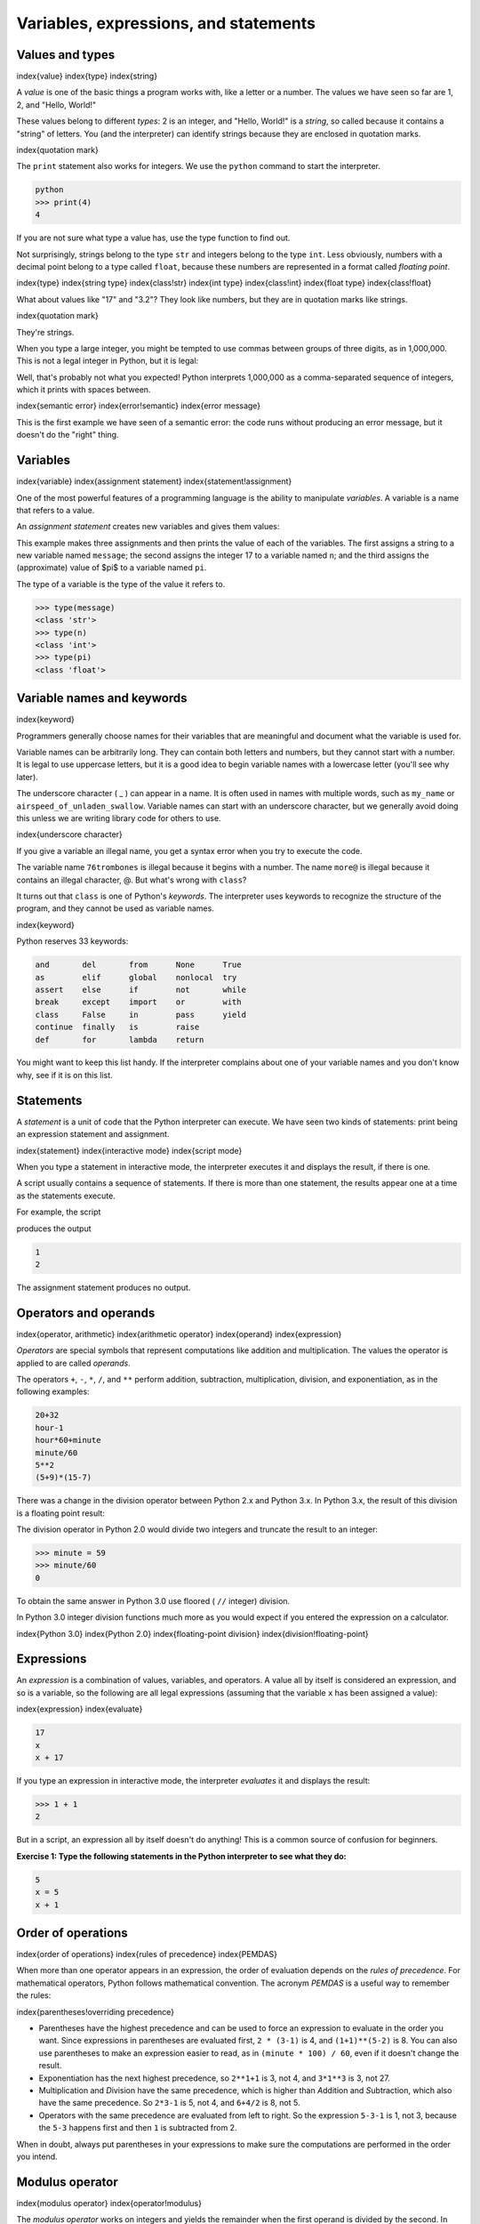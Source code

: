 
Variables, expressions, and statements
======================================

Values and types
----------------

\index{value}
\index{type}
\index{string}

A *value* is one of the basic things a program works
with, like a letter or a number. The values we have seen so far are
1, 2, and "Hello, World!"

These values belong to different *types*\ : 2
is an integer, and "Hello, World!" is a *string*\ , so
called because it contains a "string" of letters. You (and the
interpreter) can identify strings because they are enclosed in quotation
marks.

\index{quotation mark}

The ``print`` statement also works for integers. We use the
``python`` command to start the interpreter.

.. code-block:: python

   python
   >>> print(4)
   4


If you are not sure what type a value has, use the type function to find out.

.. activecode:: 02-ac-1-var-types

   type('Hello, World!')
   type(17)
   type(3.2)
   type(True)


Not surprisingly, strings belong to the type ``str`` and
integers belong to the type ``int``. Less obviously, numbers
with a decimal point belong to a type called ``float``\ , because
these numbers are represented in a format called *floating
point*.

\index{type}
\index{string type}
\index{class!str}
\index{int type}
\index{class!int}
\index{float type}
\index{class!float}


What about values like "17" and "3.2"? They look like numbers, but
they are in quotation marks like strings.

\index{quotation mark}

.. activecode:: 02-ac-2-num-strs

   type('17')
   type('3.2')

They're strings.

When you type a large integer, you might be tempted to use commas
between groups of three digits, as in 1,000,000. This is
not a legal integer in Python, but it is legal:

.. activecode:: 02-ac-3-num-commas

   print(1,000,000)

Well, that's probably not what you expected! Python interprets
1,000,000 as a comma-separated sequence of integers, which
it prints with spaces between.

\index{semantic error}
\index{error!semantic}
\index{error message}

This is the first example we have seen of a semantic error: the code
runs without producing an error message, but it doesn't do the "right"
thing.

Variables
---------

\index{variable}
\index{assignment statement}
\index{statement!assignment}

One of the most powerful features of a programming language is the
ability to manipulate *variables*. A variable is a name
that refers to a value.

An *assignment statement* creates new variables and gives
them values:

.. activecode:: 02-ac-4-assign

   message = 'And now for something completely different'
   n = 17
   pi = 3.1415926535897931
   print(message)
   print(n)
   print(pi)

This example makes three assignments and then prints the value of each of the variables. The first assigns a string to a
new variable named ``message``\ ; the second assigns the integer
17 to a variable named ``n``\ ; and the third assigns the (approximate)
value of $\pi$ to a variable named ``pi``.


The type of a variable is the type of the value it refers to.

.. code-block:: python

   >>> type(message)
   <class 'str'>
   >>> type(n)
   <class 'int'>
   >>> type(pi)
   <class 'float'>


Variable names and keywords
---------------------------

\index{keyword}

Programmers generally choose names for their variables that are
meaningful and document what the variable is used for.

Variable names can be arbitrarily long. They can contain both letters
and numbers, but they cannot start with a number. It is legal to use
uppercase letters, but it is a good idea to begin variable names with a
lowercase letter (you'll see why later).

The underscore character ( _ ) can appear in a name. It is often used in
names with multiple words, such as ``my_name`` or
``airspeed_of_unladen_swallow``. Variable names can start with an
underscore character, but we generally avoid doing this unless we are
writing library code for others to use.

\index{underscore character}

If you give a variable an illegal name, you get a syntax error when you try to execute the code.


.. activecode:: 02-ac-5-bad-names

   76trombones = 'big parade'
   more@ = 3
   class = 'Advanced Theoretical Zymurgy'

The variable name ``76trombones`` is illegal because it begins with a number.
The name ``more@`` is illegal because it contains an illegal character,
@. But what's wrong with ``class``?

It turns out that ``class`` is one of Python's
*keywords*. The interpreter uses keywords to recognize
the structure of the program, and they cannot be used as variable names.

\index{keyword}

Python reserves 33 keywords:

.. code-block::

   and       del       from      None      True
   as        elif      global    nonlocal  try
   assert    else      if        not       while
   break     except    import    or        with
   class     False     in        pass      yield
   continue  finally   is        raise
   def       for       lambda    return


You might want to keep this list handy. If the interpreter complains
about one of your variable names and you don't know why, see if it is on
this list.

Statements
----------

A *statement* is a unit of code that the Python
interpreter can execute. We have seen two kinds of statements: print being
an expression statement and assignment.

\index{statement}
\index{interactive mode}
\index{script mode}

When you type a statement in interactive mode, the interpreter executes
it and displays the result, if there is one.

A script usually contains a sequence of statements. If there is more
than one statement, the results appear one at a time as the statements
execute.

For example, the script

.. activecode:: 02-ac-6-print-vars

   print(1)
   x = 2
   print(x)


produces the output

.. code-block:: python

   1
   2


The assignment statement produces no output.

Operators and operands
----------------------

\index{operator, arithmetic}
\index{arithmetic operator}
\index{operand}
\index{expression}

*Operators* are special symbols that represent
computations like addition and multiplication. The values the operator
is applied to are called *operands*.

The operators ``+``\ , ``-``\ , ``*``\ , ``/``\ , and
``**`` perform addition, subtraction, multiplication, division,
and exponentiation, as in the following examples:

.. code-block:: python

   20+32
   hour-1
   hour*60+minute
   minute/60
   5**2
   (5+9)*(15-7)


There was a change in the division operator between Python 2.x
and Python 3.x.  In Python 3.x, the result of this division is a
floating point result:


.. activecode:: 02-ac-6-print-vars

   minute = 59
   print(minute/60)


The division operator in Python 2.0 would divide two integers and
truncate the result to an integer:

.. code-block:: python

   >>> minute = 59
   >>> minute/60
   0


To obtain the same answer in Python 3.0 use floored ( ``//`` integer) division.

.. activecode:: 02-ac-6-print-vars2

         minute = 59
         minute//60

In Python 3.0 integer division functions much more as you would expect
if you entered the expression on a calculator.

\index{Python 3.0}
\index{Python 2.0}
\index{floating-point division}
\index{division!floating-point}

Expressions
-----------

An *expression* is a combination of values, variables,
and operators. A value all by itself is considered an expression, and so
is a variable, so the following are all legal expressions (assuming that
the variable ``x`` has been assigned a value):

\index{expression}
\index{evaluate}

.. code-block:: python

   17
   x
   x + 17


If you type an expression in interactive mode, the interpreter
*evaluates* it and displays the result:

.. code-block:: python

   >>> 1 + 1
   2


But in a script, an expression all by itself doesn't do anything! This
is a common source of confusion for beginners.

**Exercise 1: Type the following statements in the Python interpreter to
see what they do:**

.. code-block:: python

   5
   x = 5
   x + 1


Order of operations
-------------------

\index{order of operations}
\index{rules of precedence}
\index{PEMDAS}

When more than one operator appears in an expression, the order of
evaluation depends on the *rules of precedence*. For
mathematical operators, Python follows mathematical convention. The
acronym *PEMDAS* is a useful way to remember the rules:

\index{parentheses!overriding precedence}

* Parentheses have the highest precedence and can be
  used to force an expression to evaluate in the order you want. Since
  expressions in parentheses are evaluated first, ``2 *
  (3-1)`` is 4, and ``(1+1)**(5-2)`` is 8. You can
  also use parentheses to make an expression easier to read, as in
  ``(minute * 100) / 60``\ , even if it doesn't change the
  result.

* Exponentiation has the next highest precedence, so
  ``2**1+1`` is 3, not 4, and ``3*1**3`` is 3,
  not 27.

* Multiplication and *D*\ ivision have
  the same precedence, which is higher than *A*\ ddition
  and *S*\ ubtraction, which also have the same
  precedence. So ``2*3-1`` is 5, not 4, and
  ``6+4/2`` is 8, not 5.

* Operators with the same precedence are evaluated from left to right.
  So the expression ``5-3-1`` is 1, not 3, because the
  ``5-3`` happens first and then ``1`` is subtracted
  from 2.

When in doubt, always put parentheses in your expressions to make sure
the computations are performed in the order you intend.

Modulus operator
----------------

\index{modulus operator}
\index{operator!modulus}

The *modulus operator* works on integers and yields the
remainder when the first operand is divided by the second. In Python,
the modulus operator is a percent sign (\ ``%``\ ). The syntax is the same as
for other operators:

.. activecode:: 02-ac-7-mod

   quotient = 7 // 3
   print(quotient)
   remainder = 7 % 3
   print(remainder)

So 7 divided by 3 is 2 with 1 left over.

The modulus operator turns out to be surprisingly useful. For example,
you can check whether one number is divisible by another: if ``x %
y`` is zero, then ``x`` is divisible by ``y``.

\index{divisibility}

You can also extract the right-most digit or digits from a number. For
example, ``x % 10`` yields the right-most digit of
``x`` (in base 10). Similarly, ``x % 100`` yields the
last two digits.

String operations
-----------------

\index{string!operation}
\index{operator!string}

The ``+`` operator works with strings, but it is not addition
in the mathematical sense. Instead it performs
*concatenation*\ , which means joining the strings by
linking them end to end. For example:

\index{concatenation}

.. code-block:: python

   >>> first = 10
   >>> second = 15
   >>> print(first+second)
   25
   >>> first = '100'
   >>> second = '150'
   >>> print(first + second)
   100150


The ``*`` operator also works with strings by multiplying the content
of a string by an integer. For example:

.. code-block:: python

   >>> first = 'Test '
   >>> second = 3
   >>> print(first * second)
   Test Test Test


Asking the user for input
-------------------------

\index{keyboard input}

Sometimes we would like to take the value for a variable from the user
via their keyboard. Python provides a built-in function called
``input`` that gets input from the keyboard^[In Python 2.0, this function was named ``raw_input``.].
When this function is
called, the program stops and waits for the user to type something. When
the user presses ``Return`` or ``Enter``\ , the program
resumes and ``input`` returns what the user typed as a string.

\index{Python 2.0}

.. code-block:: python

   >>> inp = input()
   Some silly stuff
   >>> print(inp)
   Some silly stuff


Before getting input from the user, it is a good idea to print a prompt
telling the user what to input. You can pass a string to ``input`` to
be displayed to the user before pausing for input:

\index{prompt}

.. activecode:: 02-ac-7-print-name

   name = input('What is your name?\n')
   What is your name?
   print(name)

The sequence ``\n`` at the end of the prompt represents a
*newline*\ , which is a special character that causes a
line break. That's why the user's input appears below the prompt.

\index{newline}

If you expect the user to type an integer, you can try to convert the
return value to ``int`` using the ``int()`` function:

.. code-block:: python

   >>> prompt = 'What...is the airspeed velocity of an unladen swallow?\n'
   >>> speed = input(prompt)
   What...is the airspeed velocity of an unladen swallow?
   17
   >>> int(speed)
   17
   >>> int(speed) + 5
   22


But if the user types something other than a string of digits, you get
an error:

.. code-block:: python

   >>> speed = input(prompt)
   What...is the airspeed velocity of an unladen swallow?
   What do you mean, an African or a European swallow?
   >>> int(speed)
   ValueError: invalid literal for int() with base 10:


We will see how to handle this kind of error later.

\index{ValueError}
\index{exception!ValueError}

Comments
--------

\index{comment}

As programs get bigger and more complicated, they get more difficult to
read. Formal languages are dense, and it is often difficult to look at a
piece of code and figure out what it is doing, or why.

For this reason, it is a good idea to add notes to your programs to
explain in natural language what the program is doing. These notes are
called *comments*\ , and in Python they start with the ``#``
symbol:

.. code-block:: python

   # compute the percentage of the hour that has elapsed
   percentage = (minute * 100) / 60


In this case, the comment appears on a line by itself. You can also put
comments at the end of a line:

.. code-block:: python

   percentage = (minute * 100) / 60     # percentage of an hour


Everything from the ``#`` to the end of the line is ignored; it
has no effect on the program.

Comments are most useful when they document non-obvious features of the
code. It is reasonable to assume that the reader can figure out *what*
the code does; it is much more useful to explain *why*.

This comment is redundant with the code and useless:

.. code-block:: python

   v = 5     # assign 5 to v


This comment contains useful information that is not in the code:

.. code-block:: python

   v = 5     # velocity in meters/second.


Good variable names can reduce the need for comments, but long names can
make complex expressions hard to read, so there is a trade-off.

Choosing mnemonic variable names
--------------------------------

\index{mnemonic}

As long as you follow the simple rules of variable naming, and avoid
reserved words, you have a lot of choice when you name your variables.
In the beginning, this choice can be confusing both when you read a
program and when you write your own programs. For example, the following
three programs are identical in terms of what they accomplish, but very
different when you read them and try to understand them.

.. code-block:: python

   a = 35.0
   b = 12.50
   c = a * b
   print(c)


.. code-block:: python

   hours = 35.0
   rate = 12.50
   pay = hours * rate
   print(pay)


.. code-block:: python

   x1q3z9ahd = 35.0
   x1q3z9afd = 12.50
   x1q3p9afd = x1q3z9ahd * x1q3z9afd
   print(x1q3p9afd)


The Python interpreter sees all three of these programs as *exactly the
same* but humans see and understand these programs quite differently.
Humans will most quickly understand the *intent* of the
second program because the programmer has chosen variable names that
reflect their intent regarding what data will be stored in each
variable.

We call these wisely chosen variable names "mnemonic variable names".
The word *mnemonic*\ ^[See https://en.wikipedia.org/wiki/Mnemonic for an extended
description of the word "mnemonic".] means "memory aid". We choose mnemonic variable
names to help us remember why we created the variable in the first
place.

While this all sounds great, and it is a very good idea to use mnemonic
variable names, mnemonic variable names can get in the way of a
beginning programmer's ability to parse and understand code. This is
because beginning programmers have not yet memorized the reserved words
(there are only 33 of them) and sometimes variables with names that are
too descriptive start to look like part of the language and not just
well-chosen variable names.

Take a quick look at the following Python sample code which loops
through some data. We will cover loops soon, but for now try to just
puzzle through what this means:

.. code-block:: python

   for word in words:
       print(word)


What is happening here? Which of the tokens (for, word, in, etc.) are
reserved words and which are just variable names? Does Python understand
at a fundamental level the notion of words? Beginning programmers have
trouble separating what parts of the code *must* be the same as this
example and what parts of the code are simply choices made by the
programmer.

The following code is equivalent to the above code:

.. code-block:: python

   for slice in pizza:
       print(slice)


It is easier for the beginning programmer to look at this code and know
which parts are reserved words defined by Python and which parts are
simply variable names chosen by the programmer. It is pretty clear that
Python has no fundamental understanding of pizza and slices and the fact
that a pizza consists of a set of one or more slices.

But if our program is truly about reading data and looking for words in
the data, ``pizza`` and ``slice`` are very un-mnemonic
variable names. Choosing them as variable names distracts from the
meaning of the program.

After a pretty short period of time, you will know the most common
reserved words and you will start to see the reserved words jumping out
at you:

.. raw:: html

   <pre>
   <b>for</b> word <b>in</b> words<b>:</b>
       <b>print</b>(word)
   </pre>



The parts of the code that are defined by Python (\ ``for``\ ,
``in``\ , ``print``\ , and ``:``\ ) are in bold and
the programmer-chosen variables (\ ``word`` and
``words``\ ) are not in bold. Many text editors are aware of
Python syntax and will color reserved words differently to give you
clues to keep your variables and reserved words separate. After a while
you will begin to read Python and quickly determine what is a variable
and what is a reserved word.

Debugging
---------

\index{debugging}

At this point, the syntax error you are most likely to make is an
illegal variable name, like ``class`` and ``yield``\ ,
which are keywords, or ``odd~job`` and ``US$``\ , which contain illegal
characters.

\index{syntax error}
\index{error!syntax}

If you put a space in a variable name, Python thinks it is two operands
without an operator:

.. code-block:: python

   >>> bad name = 5
   SyntaxError: invalid syntax


.. code-block:: python

   >>> month = 09
     File "<stdin>", line 1
       month = 09
                ^
   SyntaxError: invalid token


For syntax errors, the error messages don't help much. The most common
messages are ``SyntaxError: invalid syntax`` and
``SyntaxError: invalid token``\ , neither of which is very
informative.

\index{error message}
\index{use before def}
\index{exception}
\index{runtime error}
\index{error!runtime}

The runtime error you are most likely to make is a "use before def;"
that is, trying to use a variable before you have assigned a value. This
can happen if you spell a variable name wrong:

.. code-block:: python

   >>> principal = 327.68
   >>> interest = principle * rate
   NameError: name 'principle' is not defined


Variables names are case sensitive, so ``LaTeX`` is not the
same as ``latex``.

\index{case-sensitivity, variable names}
\index{semantic error}
\index{error!semantic}

At this point, the most likely cause of a semantic error is the order of
operations. For example, to evaluate $1/2\pi$, you might be
tempted to write

.. code-block:: python

   >>> 1.0 / 2.0 * pi


But the division happens first, so you would get $\pi / 2$, which is not
the same thing! There is no way for Python to know what you meant to
write, so in this case you don't get an error message; you just get the
wrong answer.

\index{order of operations}

Glossary
--------

assignment
:   A statement that assigns a value to a variable.
\index{assignment}

concatenate
:   To join two operands end to end.
\index{concatenation}

comment
:   Information in a program that is meant for other programmers (or
    anyone reading the source code) and has no effect on the execution
    of the program.
\index{comment}

evaluate
:   To simplify an expression by performing the operations in order to
    yield a single value.

expression
:   A combination of variables, operators, and values that represents a
    single result value.
\index{expression}

floating point
:   A type that represents numbers with fractional parts.
\index{floating-point}

integer
:   A type that represents whole numbers.
\index{integer}

keyword
:   A reserved word that is used by the compiler to parse a program; you
    cannot use keywords like ``if``\ , ``def``\ , and
    ``while`` as variable names.
\index{keyword}

mnemonic
:   A memory aid. We often give variables mnemonic names to help us
    remember what is stored in the variable.
\index{mnemonic}

modulus operator
:   An operator, denoted with a percent sign (\ ``%``\ ), that
    works on integers and yields the remainder when one number is
    divided by another.
\index{modulus operator}
\index{operator!modulus}

operand
:   One of the values on which an operator operates.
\index{operand}

operator
:   A special symbol that represents a simple computation like addition,
    multiplication, or string concatenation.
\index{operator}

rules of precedence
:   The set of rules governing the order in which expressions involving
    multiple operators and operands are evaluated.
\index{rules of precedence}
\index{precedence}

statement
:   A section of code that represents a command or action. So far, the
    statements we have seen are assignments and print expression statement.
\index{statement}

string
:   A type that represents sequences of characters.
\index{string}

type
:   A category of values. The types we have seen so far are integers
    (type ``int``\ ), floating-point numbers (type
    ``float``\ ), and strings (type ``str``\ ).
\index{type}

value
:   One of the basic units of data, like a number or string, that a
    program manipulates.
\index{value}

variable
:   A name that refers to a value.
\index{variable}

Exercises
---------

**Exercise 2: Write a program that uses ``input`` to prompt a user for
their name and then welcomes them.**

.. code-block::

   Enter your name: Chuck
   Hello Chuck


**Exercise 3: Write a program to prompt the user for hours and rate per
hour to compute gross pay.**

.. code-block::

   Enter Hours: 35
   Enter Rate: 2.75
   Pay: 96.25


We won't worry about making sure our pay has exactly two digits after
the decimal place for now. If you want, you can play with the built-in
Python ``round`` function to properly round the resulting pay
to two decimal places.

**Exercise 4: Assume that we execute the following assignment statements:**

.. code-block::

   width = 17
   height = 12.0


For each of the following expressions, write the value of the expression
and the type (of the value of the expression).

* ``width//2``

* ``width/2.0``

* ``height/3``

* ``1 + 2 * 5``

Use the Python interpreter to check your answers.

**Exercise 5: Write a program which prompts the user for a Celsius
temperature, convert the temperature to Fahrenheit, and print out the
converted temperature.**
